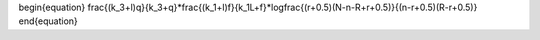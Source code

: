 \begin{equation}
\frac{(k_3+l)q}{k_3+q}*\frac{(k_1+l)f}{k_1L+f}*\log\frac{(r+0.5)(N-n-R+r+0.5)}{(n-r+0.5)(R-r+0.5)}
\end{equation}
